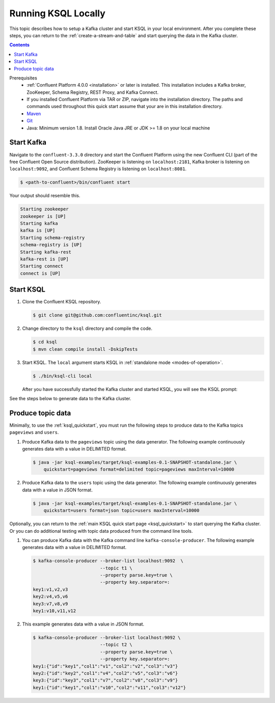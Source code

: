 .. _ksql_quickstart_non_docker:

Running KSQL Locally
====================

This topic describes how to setup a Kafka cluster and start KSQL in your local environment. After you complete these steps,
you can return to the :ref:`create-a-stream-and-table` and start querying the data in the Kafka cluster.

.. contents:: Contents
    :local:
    :depth: 1

Prerequisites
    - :ref:`Confluent Platform 4.0.0 <installation>` or later is installed. This installation includes a Kafka broker, ZooKeeper, Schema Registry, REST Proxy, and Kafka Connect.
    - If you installed Confluent Platform via TAR or ZIP, navigate into the installation directory. The paths and commands used throughout this quick start assume that your are in this installation directory.
    - `Maven <https://maven.apache.org/install.html>`__
    - `Git <https://git-scm.com/downloads>`__
    - Java: Minimum version 1.8. Install Oracle Java JRE or JDK >= 1.8 on your local machine

Start Kafka
-----------

Navigate to the ``confluent-3.3.0`` directory and start the Confluent
Platform using the new Confluent CLI (part of the free Confluent Open
Source distribution). ZooKeeper is listening on ``localhost:2181``,
Kafka broker is listening on ``localhost:9092``, and Confluent Schema
Registry is listening on ``localhost:8081``.

.. code:: bash

    $ <path-to-confluent>/bin/confluent start

Your output should resemble this.

.. code:: bash

    Starting zookeeper
    zookeeper is [UP]
    Starting kafka
    kafka is [UP]
    Starting schema-registry
    schema-registry is [UP]
    Starting kafka-rest
    kafka-rest is [UP]
    Starting connect
    connect is [UP]

Start KSQL
----------

1. Clone the Confluent KSQL repository.

   .. code:: bash

       $ git clone git@github.com:confluentinc/ksql.git

2. Change directory to the ``ksql`` directory and compile the code.

   .. code:: bash

       $ cd ksql
       $ mvn clean compile install -DskipTests

3. Start KSQL. The ``local`` argument starts KSQL in :ref:`standalone
   mode <modes-of-operation>`.

   .. code:: bash

       $ ./bin/ksql-cli local

   After you have successfully started the Kafka cluster and started
   KSQL, you will see the KSQL prompt:

   .. code:: bash
                      ===========================================
                      =        _  __ _____  ____  _             =
                      =       | |/ // ____|/ __ \| |            =
                      =       | ' /| (___ | |  | | |            =
                      =       |  <  \___ \| |  | | |            =
                      =       | . \ ____) | |__| | |____        =
                      =       |_|\_\_____/ \___\_\______|       =
                      =                                         =
                      =  Streaming SQL Engine for Apache Kafka® =
                      ===========================================

        Copyright 2018 Confluent Inc.

        CLI v0.5, Server v0.5 located at http://localhost:8090

        Having trouble? Type 'help' (case-insensitive) for a rundown of how things work!

        ksql>

See the steps below to generate data to the Kafka cluster.

.. _produce-topic-data:

Produce topic data
------------------

Minimally, to use the :ref:`ksql_quickstart`, you must run the following
steps to produce data to the Kafka topics ``pageviews`` and ``users``.

1. Produce Kafka data to the ``pageviews`` topic using the data
   generator. The following example continuously generates data with a
   value in DELIMITED format.

   .. code:: bash

       $ java -jar ksql-examples/target/ksql-examples-0.1-SNAPSHOT-standalone.jar \
           quickstart=pageviews format=delimited topic=pageviews maxInterval=10000

2. Produce Kafka data to the ``users`` topic using the data generator.
   The following example continuously generates data with a value in
   JSON format.

   .. code:: bash

       $ java -jar ksql-examples/target/ksql-examples-0.1-SNAPSHOT-standalone.jar \
           quickstart=users format=json topic=users maxInterval=10000

Optionally, you can return to the :ref:`main KSQL quick start
page <ksql_quickstart>` to start querying the Kafka
cluster. Or you can do additional testing with topic data produced from
the command line tools.

1. You can produce Kafka data with the Kafka command line
   ``kafka-console-producer``. The following example generates data with
   a value in DELIMITED format.

   .. code:: bash

       $ kafka-console-producer --broker-list localhost:9092  \
                                --topic t1 \
                                --property parse.key=true \
                                --property key.separator=:
       key1:v1,v2,v3
       key2:v4,v5,v6
       key3:v7,v8,v9
       key1:v10,v11,v12

2. This example generates data with a value in JSON format.

   .. code:: bash

       $ kafka-console-producer --broker-list localhost:9092 \
                                --topic t2 \
                                --property parse.key=true \
                                --property key.separator=:
       key1:{"id":"key1","col1":"v1","col2":"v2","col3":"v3"}
       key2:{"id":"key2","col1":"v4","col2":"v5","col3":"v6"}
       key3:{"id":"key3","col1":"v7","col2":"v8","col3":"v9"}
       key1:{"id":"key1","col1":"v10","col2":"v11","col3":"v12"}
